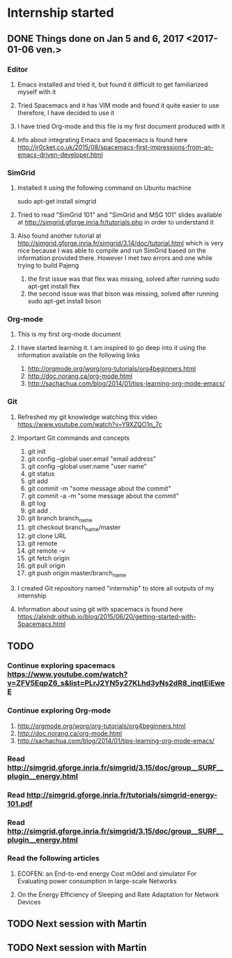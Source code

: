 * Internship started
** DONE Things done on Jan 5 and 6, 2017 <2017-01-06 ven.>
*** Editor
**** Emacs installed and tried it, but found it difficult to get familiarized myself with it
**** Tried Spacemacs and it has VIM mode and found it quite easier to use therefore, I have decided to use it
**** I have tried Org-mode and this file is my first document produced with it
**** Info about integrating Emacs and Spacemacs is found here http://jr0cket.co.uk/2015/08/spacemacs-first-impressions-from-an-emacs-driven-developer.html
*** SimGrid
**** Installed it using the following command on Ubuntu machine
     sudo apt-get install simgrid
**** Tried to read "SimGrid 101" and "SimGrid and MSG 101" slides available at  http://simgrid.gforge.inria.fr/tutorials.php in order to understand it
**** Also found another tutorial at http://simgrid.gforge.inria.fr/simgrid/3.14/doc/tutorial.html which is very nice because I was able to compile and run SimGrid based on the information provided there. However I met two errors and one while trying to build Pajeng
     1. the first issue was that flex was missing, solved after running sudo apt-get install flex
     2. the second issue was that bison was missing, solved after running sudo apt-get install bison
*** Org-mode
**** This is my first org-mode document
**** I have started learning it. I am inspired to go deep into it using the information available on the following links
     1. http://orgmode.org/worg/org-tutorials/org4beginners.html
     2. http://doc.norang.ca/org-mode.html
     3. http://sachachua.com/blog/2014/01/tips-learning-org-mode-emacs/
*** Git 
**** Refreshed my git knowledge watching this video https://www.youtube.com/watch?v=Y9XZQO1n_7c
**** Important Git commands and concepts
     1. git init
     2. git config --global user.email "email address"
     3. git config --global user.name "user name" 
     4. git status 
     5. git add
     6. git commit -m "some message about the commit"
     7. git commit -a -m "some message about the commit"
     8. git log
     9. git add .
     10. git branch branch_name
     11. git checkout branch_name/master
     12. git clone URL
     13. git remote
     14. git remote -v
     15. git fetch origin
     16. git pull origin
     17. git push origin master/branch_name
**** I created Git repository named "internship" to store all outputs of my internship
**** Information about using git with spacemacs is found here https://alxndr.github.io/blog/2015/06/20/getting-started-with-Spacemacs.html
** TODO 
*** Continue exploring spacemacs https://www.youtube.com/watch?v=ZFV5EqpZ6_s&list=PLrJ2YN5y27KLhd3yNs2dR8_inqtEiEweE
*** Continue exploring Org-mode
     1. http://orgmode.org/worg/org-tutorials/org4beginners.html
     2. http://doc.norang.ca/org-mode.html
     3. http://sachachua.com/blog/2014/01/tips-learning-org-mode-emacs/
*** Read http://simgrid.gforge.inria.fr/simgrid/3.15/doc/group__SURF__plugin__energy.html
*** Read http://simgrid.gforge.inria.fr/tutorials/simgrid-energy-101.pdf
*** Read http://simgrid.gforge.inria.fr/simgrid/3.15/doc/group__SURF__plugin__energy.html
*** Read the following articles
**** ECOFEN: an End-to-end energy Cost mOdel and simulator For Evaluating power consumption in large-scale Networks
**** On the Energy Efficiency of Sleeping and Rate Adaptation for Network Devices
** TODO Next session with Martin  
   SCHEDULED: <2017-01-09 lun.>
** TODO Next session with Martin
   SCHEDULED: <2017-01-13 ven.>
